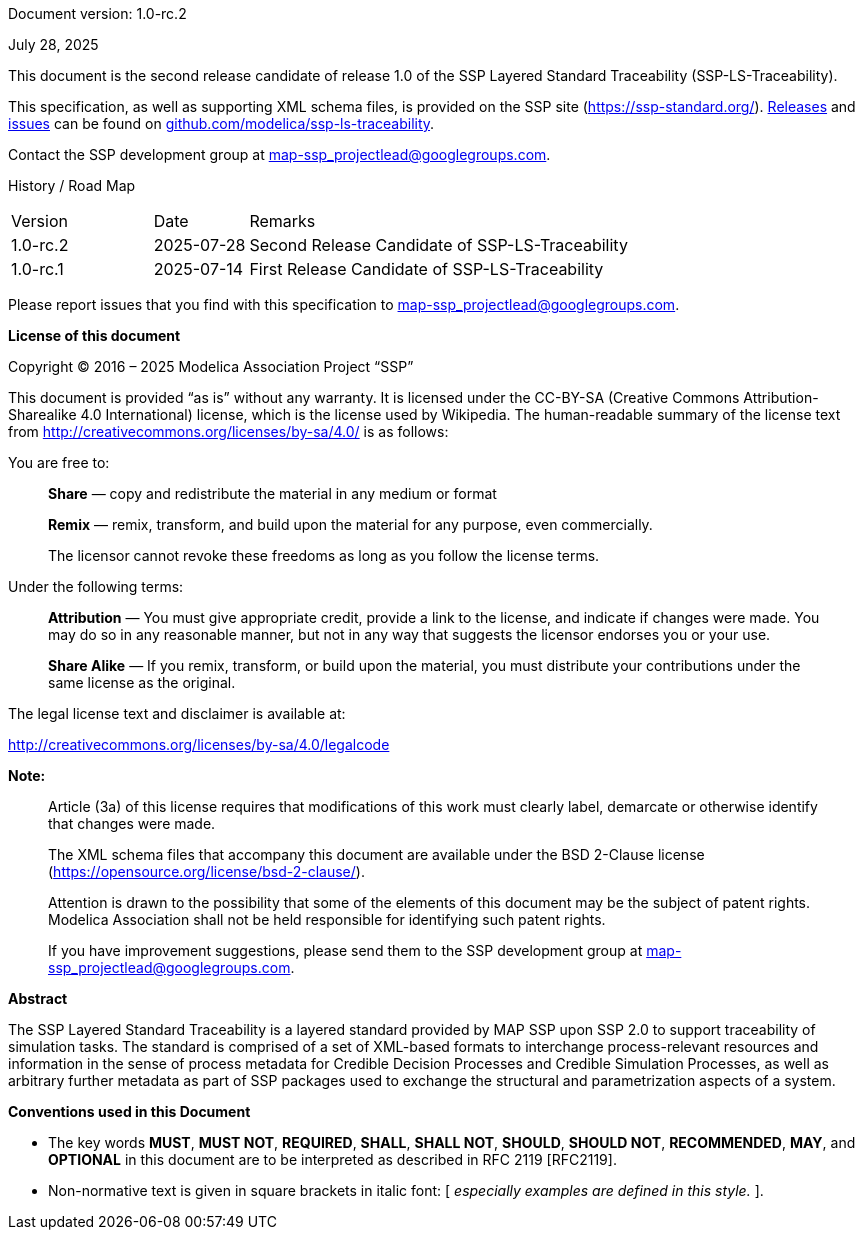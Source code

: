 Document version: 1.0-rc.2

July 28, 2025

This document is the second release candidate of release 1.0 of the SSP Layered Standard Traceability (SSP-LS-Traceability).

This specification, as well as supporting XML schema files, is provided on the SSP site (https://ssp-standard.org/).
https://github.com/modelica/ssp-ls-traceability/releases[Releases] and https://github.com/modelica/ssp-ls-traceability/issues[issues] can be found on https://github.com/modelica/ssp-ls-traceability[github.com/modelica/ssp-ls-traceability].

Contact the SSP development group at map-ssp_projectlead@googlegroups.com.

<<<

History / Road Map

[width="100%",cols="18%,12%,70%",]
|===
|Version |Date |Remarks
|1.0-rc.2 |2025-07-28 |Second Release Candidate of SSP-LS-Traceability
|1.0-rc.1 |2025-07-14 |First Release Candidate of SSP-LS-Traceability
|===

Please report issues that you find with this specification to map-ssp_projectlead@googlegroups.com.

<<<

*License of this document*

Copyright © 2016 – 2025 Modelica Association Project “SSP”

This document is provided “as is” without any warranty.
It is licensed under the CC-BY-SA (Creative Commons Attribution-Sharealike 4.0 International) license, which is the license used by Wikipedia.
The human-readable summary of the license text from http://creativecommons.org/licenses/by-sa/4.0/ is as follows:

You are free to:

____
*Share* — copy and redistribute the material in any medium or format

*Remix* — remix, transform, and build upon the material for any purpose, even commercially.

The licensor cannot revoke these freedoms as long as you follow the license terms.
____

Under the following terms:

____
*Attribution* — You must give appropriate credit, provide a link to the license, and indicate if changes were made.
You may do so in any reasonable manner, but not in any way that suggests the licensor endorses you or your use.

*Share Alike* — If you remix, transform, or build upon the material, you must distribute your contributions under the same license as the original.
____

The legal license text and disclaimer is available at:

http://creativecommons.org/licenses/by-sa/4.0/legalcode

*Note:*

____
Article (3a) of this license requires that modifications of this work must clearly label, demarcate or otherwise identify that changes were made.

The XML schema files that accompany this document are available under the BSD 2-Clause license (https://opensource.org/license/bsd-2-clause/).

Attention is drawn to the possibility that some of the elements of this document may be the subject of patent rights.
Modelica Association shall not be held responsible for identifying such patent rights.

If you have improvement suggestions, please send them to the SSP development group at map-ssp_projectlead@googlegroups.com.
____

<<<

*Abstract*

The SSP Layered Standard Traceability is a layered standard provided by MAP SSP upon SSP 2.0 to support traceability of simulation tasks.
The standard is comprised of a set of XML-based formats to interchange process-relevant resources and information in the sense of process metadata for Credible Decision Processes and Credible Simulation Processes, as well as arbitrary further metadata as part of SSP packages used to exchange the structural and parametrization aspects of a system.

<<<

*Conventions used in this Document*

* The key words *MUST*, *MUST NOT*, *REQUIRED*, *SHALL*, *SHALL NOT*, *SHOULD*, *SHOULD NOT*, *RECOMMENDED*, *MAY*, and *OPTIONAL* in this document are to be interpreted as described in RFC 2119 [RFC2119].
* Non-normative text is given in square brackets in italic font: [ _especially examples are defined in this style._ ].
